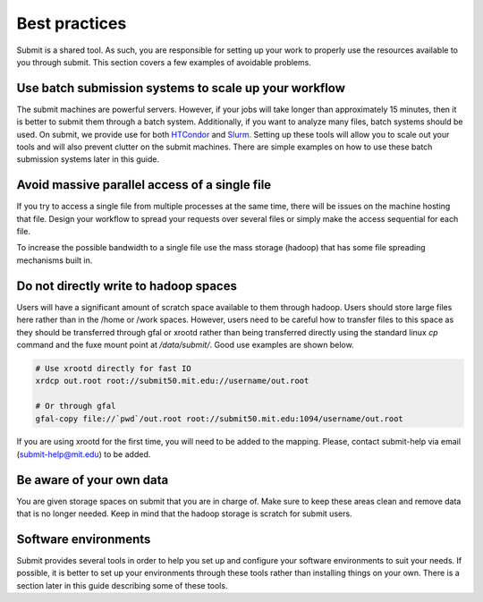 Best practices
--------------

Submit is a shared tool. As such, you are responsible for setting up your work to properly use the resources available to you through submit. This section covers a few examples of avoidable problems. 

Use batch submission systems to scale up your workflow
~~~~~~~~~~~~~~~~~~~~~~~~~~~~~~~~~~~~~~~~~~~~~~~~~~~~~~

The submit machines are powerful servers. However, if your jobs will take longer than approximately 15 minutes, then it is better to submit them through a batch system. Additionally, if you want to analyze many files, batch systems should be used. On submit, we provide use for both `HTCondor <https://research.cs.wisc.edu/htcondor/>`_ and `Slurm <https://slurm.schedmd.com/documentation.html>`_. Setting up these tools will allow you to scale out your tools and will also prevent clutter on the submit machines. There are simple examples on how to use these batch submission systems later in this guide.

Avoid massive parallel access of a single file
~~~~~~~~~~~~~~~~~~~~~~~~~~~~~~~~~~~~~~~~~~~~~~

If you try to access a single file from multiple processes at the same time, there will be issues on the machine hosting that file. Design your workflow to spread your requests over several files or simply make the access sequential for each file.

To increase the possible bandwidth to a single file use the mass storage (hadoop) that has some file spreading mechanisms built in.

Do not directly write to hadoop spaces
~~~~~~~~~~~~~~~~~~~~~~~~~~~~~~~~~~~~~~

Users will have a significant amount of scratch space available to them through hadoop. Users should store large files here rather than in the /home or /work spaces. However, users need to be careful how to transfer files to this space as they should be transferred through gfal or xrootd rather than being transferred directly using the standard linux *cp* command and the fuxe mount point at */data/submit/*. Good use examples are shown below.

.. code-block:: sh

     # Use xrootd directly for fast IO
     xrdcp out.root root://submit50.mit.edu://username/out.root

     # Or through gfal
     gfal-copy file://`pwd`/out.root root://submit50.mit.edu:1094/username/out.root

If you are using xrootd for the first time, you will need to be added to the mapping. Please, contact submit-help via email (submit-help@mit.edu) to be added.

Be aware of your own data
~~~~~~~~~~~~~~~~~~~~~~~~~

You are given storage spaces on submit that you are in charge of. Make sure to keep these areas clean and remove data that is no longer needed. Keep in mind that the hadoop storage is scratch for submit users.

Software environments
~~~~~~~~~~~~~~~~~~~~~

Submit provides several tools in order to help you set up and configure your software environments to suit your needs. If possible, it is better to set up your environments through these tools rather than installing things on your own. There is a section later in this guide describing some of these tools.
